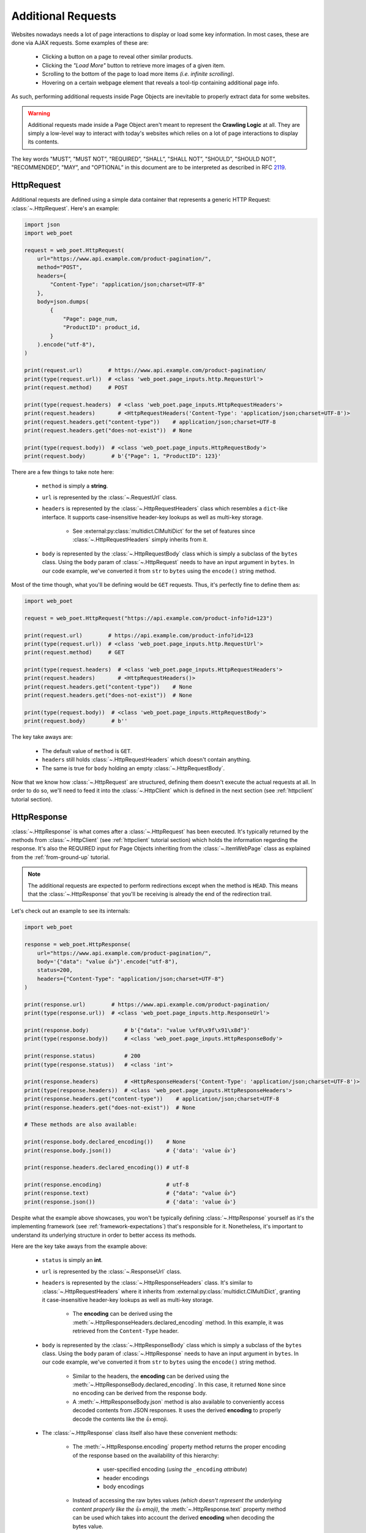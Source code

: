 .. _`advanced-requests`:

===================
Additional Requests
===================

Websites nowadays needs a lot of page interactions to display or load some key
information. In most cases, these are done via AJAX requests. Some examples of these are:

    * Clicking a button on a page to reveal other similar products.
    * Clicking the `"Load More"` button to retrieve more images of a given item.
    * Scrolling to the bottom of the page to load more items `(i.e. infinite scrolling)`.
    * Hovering on a certain webpage element that reveals a tool-tip containing
      additional page info.

As such, performing additional requests inside Page Objects are inevitable to
properly extract data for some websites.

.. warning::

    Additional requests made inside a Page Object aren't meant to represent
    the **Crawling Logic** at all. They are simply a low-level way to interact
    with today's websites which relies on a lot of page interactions to display
    its contents.

The key words "MUST”, "MUST NOT”, "REQUIRED”, "SHALL”, "SHALL NOT”, "SHOULD”,
"SHOULD NOT”, "RECOMMENDED”, "MAY”, and "OPTIONAL” in this document are to be
interpreted as described in RFC `2119 <https://www.ietf.org/rfc/rfc2119.txt>`_.

.. _`httprequest-example`:

HttpRequest
===========

Additional requests are defined using a simple data container that represents
a generic HTTP Request: :class:`~.HttpRequest`. Here's an example:

.. code-block:: python

    import json
    import web_poet

    request = web_poet.HttpRequest(
        url="https://www.api.example.com/product-pagination/",
        method="POST",
        headers={
            "Content-Type": "application/json;charset=UTF-8"
        },
        body=json.dumps(
            {
                "Page": page_num,
                "ProductID": product_id,
            }
        ).encode("utf-8"),
    )

    print(request.url)        # https://www.api.example.com/product-pagination/
    print(type(request.url))  # <class 'web_poet.page_inputs.http.RequestUrl'>
    print(request.method)     # POST

    print(type(request.headers)  # <class 'web_poet.page_inputs.HttpRequestHeaders'>
    print(request.headers)       # <HttpRequestHeaders('Content-Type': 'application/json;charset=UTF-8')>
    print(request.headers.get("content-type"))    # application/json;charset=UTF-8
    print(request.headers.get("does-not-exist"))  # None

    print(type(request.body))  # <class 'web_poet.page_inputs.HttpRequestBody'>
    print(request.body)        # b'{"Page": 1, "ProductID": 123}'

There are a few things to take note here:

    * ``method`` is simply a **string**.
    * ``url`` is represented by the :class:`~.RequestUrl` class.
    * ``headers`` is represented by the :class:`~.HttpRequestHeaders` class which
      resembles a ``dict``-like interface. It supports case-insensitive header-key
      lookups as well as multi-key storage.

        * See :external:py:class:`multidict.CIMultiDict` for the set of features
          since :class:`~.HttpRequestHeaders` simply inherits from it.

    * ``body`` is represented by the :class:`~.HttpRequestBody` class which is
      simply a subclass of the ``bytes`` class. Using the ``body`` param of
      :class:`~.HttpRequest` needs to have an input argument in ``bytes``. In our
      code example, we've converted it from ``str`` to ``bytes`` using the ``encode()``
      string method.

Most of the time though, what you'll be defining would be ``GET`` requests. Thus,
it's perfectly fine to define them as:

.. code-block:: python

    import web_poet

    request = web_poet.HttpRequest("https://api.example.com/product-info?id=123")

    print(request.url)        # https://api.example.com/product-info?id=123
    print(type(request.url))  # <class 'web_poet.page_inputs.http.RequestUrl'>
    print(request.method)     # GET

    print(type(request.headers)  # <class 'web_poet.page_inputs.HttpRequestHeaders'>
    print(request.headers)       # <HttpRequestHeaders()>
    print(request.headers.get("content-type"))    # None
    print(request.headers.get("does-not-exist"))  # None

    print(type(request.body))  # <class 'web_poet.page_inputs.HttpRequestBody'>
    print(request.body)        # b''

The key take aways are:

    * The default value of ``method`` is ``GET``.
    * ``headers`` still holds :class:`~.HttpRequestHeaders` which doesn't contain
      anything.
    * The same is true for ``body`` holding an empty :class:`~.HttpRequestBody`.

Now that we know how :class:`~.HttpRequest` are structured, defining them doesn't
execute the actual requests at all. In order to do so, we'll need to feed it into
the :class:`~.HttpClient` which is defined in the next section (see
:ref:`httpclient` tutorial section).

HttpResponse
============

:class:`~.HttpResponse` is what comes after a :class:`~.HttpRequest` has been
executed. It's typically returned by the methods from :class:`~.HttpClient` (see
:ref:`httpclient` tutorial section) which holds the information regarding the response.
It's also the REQUIRED input for Page Objects inheriting from the :class:`~.ItemWebPage`
class as explained from the :ref:`from-ground-up` tutorial.

.. note::

    The additional requests are expected to perform redirections except when the
    method is ``HEAD``. This means that the :class:`~.HttpResponse` that you'll
    be receiving is already the end of the redirection trail.

Let's check out an example to see its internals:

.. code-block:: python

    import web_poet

    response = web_poet.HttpResponse(
        url="https://www.api.example.com/product-pagination/",
        body='{"data": "value 👍"}'.encode("utf-8"),
        status=200,
        headers={"Content-Type": "application/json;charset=UTF-8"}
    )

    print(response.url)        # https://www.api.example.com/product-pagination/
    print(type(response.url))  # <class 'web_poet.page_inputs.http.ResponseUrl'>

    print(response.body)           # b'{"data": "value \xf0\x9f\x91\x8d"}'
    print(type(response.body))     # <class 'web_poet.page_inputs.HttpResponseBody'>

    print(response.status)         # 200
    print(type(response.status))   # <class 'int'>

    print(response.headers)        # <HttpResponseHeaders('Content-Type': 'application/json;charset=UTF-8')>
    print(type(response.headers))  # <class 'web_poet.page_inputs.HttpResponseHeaders'>
    print(response.headers.get("content-type"))    # application/json;charset=UTF-8
    print(response.headers.get("does-not-exist"))  # None

    # These methods are also available:

    print(response.body.declared_encoding())    # None
    print(response.body.json())                 # {'data': 'value 👍'}

    print(response.headers.declared_encoding()) # utf-8

    print(response.encoding)                    # utf-8
    print(response.text)                        # {"data": "value 👍"}
    print(response.json())                      # {'data': 'value 👍'}

Despite what the example above showcases, you won't be typically defining
:class:`~.HttpResponse` yourself as it's the implementing framework (see
:ref:`framework-expectations`) that's responsible for it. Nonetheless, it's
important to understand its underlying structure in order to better access its
methods.

Here are the key take aways from the example above:

    * ``status`` is simply an **int**.
    * ``url`` is represented by the :class:`~.ResponseUrl` class.
    * ``headers`` is represented by the :class:`~.HttpResponseHeaders` class.
      It's similar to :class:`~.HttpRequestHeaders` where it inherits from
      :external:py:class:`multidict.CIMultiDict`, granting it case-insensitive
      header-key lookups as well as multi-key storage.

        * The **encoding** can be derived using the :meth:`~.HttpResponseHeaders.declared_encoding`
          method. In this example, it was retrieved from the ``Content-Type`` header.

    * ``body`` is represented by the :class:`~.HttpResponseBody` class which is
      simply a subclass of the ``bytes`` class. Using the ``body`` param of
      :class:`~.HttpResponse` needs to have an input argument in ``bytes``. In our
      code example, we've converted it from ``str`` to ``bytes`` using the ``encode()``
      string method.

        * Similar to the headers, the **encoding** can be derived using the
          :meth:`~.HttpResponseBody.declared_encoding`. In this case, it returned
          ``None`` since no encoding can be derived from the response body.
        * A :meth:`~.HttpResponseBody.json` method is also available to conveniently
          access decoded contents from JSON responses. It uses the derived **encoding**
          to properly decode the contents like the 👍 emoji.

    * The :class:`~.HttpResponse` class itself also have these convenient methods:

        * The :meth:`~.HttpResponse.encoding` property method returns the proper
          encoding of the response based on the availability of this hierarchy:

            * user-specified encoding (`using the` ``_encoding`` `attribute`)
            * header encodings
            * body encodings

        * Instead of accessing the raw bytes values `(which doesn't represent the
          underlying content properly like the` 👍 `emoji)`, the :meth:`~.HttpResponse.text`
          property method can be used which takes into account the derived **encoding**
          when decoding the bytes value.
        * The :meth:`~.HttpResponse.json` method is available as a shortcut to
          :class:`~.HttpResponseBody`'s :meth:`~.HttpResponseBody.json` method.

We've only explored a JSON response as a result from an additional request. Let's
take a look at another example having an HTML response:

.. code-block:: python

    import web_poet

    response = web_poet.HttpResponse(
        url="https://www.api.example.com/product-pagination/",
        body=(
            '<html>'
            '  <head>'
            '    <title>Some page</title>'
            '    <meta http-equiv="Content-Type" content="text/html; charset=utf-8">'
            '  </head>'
            '  <body>Sample content 💯</body>'
            '</html>'
        ).encode("utf-8"),
        status=200,
        headers={}
    )

    print(response.headers.declared_encoding()) # None
    print(response.body.declared_encoding())    # utf-8
    print(response.encoding)                    # utf-8

    print(response.body.json())  # JSONDecodeError
    print(response.json())       # JSONDecodeError

    print(type(response.selector))  # <class 'parsel.selector.Selector'>

    print(response.selector.css("body ::text").get())     # Sample content 💯
    print(response.css("body ::text").get())              # Sample content 💯

    print(response.selector.xpath("//body/text()").get()) # Sample content 💯
    print(response.xpath("//body/text()").get())          # Sample content 💯

The key take aways for this example are:

    * The **encoding** is derived from the body inside the ``meta`` tags since the
      ``headers`` is empty for this example.
    * Since we now have an HTML response, using :meth:`~.HttpResponseBody.json`
      method would raise a ``JSONDecodeError`` as a JSON document cannot be
      parsed from it.
    * The :meth:`~.HttpResponse.selector` property method returns an instance of
      :external:py:class:`parsel.selector.Selector` which allows parsing via
      :meth:`~.HttpResponse.css` and :meth:`~.HttpResponse.xpath` calls.

        * At the same time, there's no need to call :meth:`~.HttpResponse.selector`
          each time as the :meth:`~.HttpResponse.css` and :meth:`~.HttpResponse.xpath`
          are already conveniently available.


.. _`httpclient`:

HttpClient
==========

The main interface for executing additional requests would be :class:`~.HttpClient`.
It also has full support for :mod:`asyncio` enabling developers to perform 
additional requests asynchronously using :py:func:`asyncio.gather`,
:py:func:`asyncio.wait`, etc. This means that :mod:`asyncio` could be used anywhere
inside the Page Object, including the :meth:`~.ItemPage.to_item` method.

In the previous section, we've explored how :class:`~.HttpRequest` is defined.
Let's see a few quick examples to see how to execute additional requests using
the :class:`~.HttpClient`.

Executing a HttpRequest instance
--------------------------------

.. code-block:: python

    import attrs
    import web_poet


    @attrs.define
    class ProductPage(web_poet.ItemWebPage):
        http_client: web_poet.HttpClient

        async def to_item(self):
            item = {
                "url": self.url,
                "name": self.css("#main h3.name ::text").get(),
                "product_id": self.css("#product ::attr(product-id)").get(),
            }

            # Simulates clicking on a button that says "View All Images"
            request = web_poet.HttpRequest(f"https://api.example.com/v2/images?id={item['product_id']}")
            response: web_poet.HttpResponse = await self.http_client.execute(request)

            item["images"] = response.css(".product-images img::attr(src)").getall()
            return item

As the example suggests, we're performing an additional request that allows us
to extract more images in a product page that might not be otherwise be possible.
This is because in order to do so, an additional button needs to be clicked
which fetches the complete set of product images via AJAX.

There are a few things to take note of this example:

    * Recall from the :ref:`httprequest-example` tutorial section that the
      default method is ``GET``. Thus, the ``method`` parameter can be omitted
      for simple ``GET`` requests.
    * We're now using the ``async/await`` syntax inside the :meth:`~.ItemPage.to_item`
      method.
    * The response from the additional request is of type :class:`~.HttpResponse`.

.. tip::

    Check out the :ref:`http-batch-request-example` tutorial section to see how
    to execute a group of :class:`~.HttpRequest` in batch.

Fortunately, there are already some quick shortcuts on how to perform single
additional requests using the :meth:`~.HttpClient.request`, :meth:`~.HttpClient.get`,
and :meth:`~.HttpClient.post` methods of :class:`~.HttpClient`. These already
define the :class:`~.HttpRequest` and executes it as well.

.. _`httpclient-get-example`:

A simple ``GET`` request
------------------------

Let's use the example from the previous section and use the :meth:`~.HttpClient.get`
method on it.

.. code-block:: python

    import attrs
    import web_poet


    @attrs.define
    class ProductPage(web_poet.ItemWebPage):
        http_client: web_poet.HttpClient

        async def to_item(self):
            item = {
                "url": self.url,
                "name": self.css("#main h3.name ::text").get(),
                "product_id": self.css("#product ::attr(product-id)").get(),
            }

            # Simulates clicking on a button that says "View All Images"
            response: web_poet.HttpResponse = await self.http_client.get(
                f"https://api.example.com/v2/images?id={item['product_id']}"
            )
            item["images"] = response.css(".product-images img::attr(src)").getall()
            return item

There are a few things to take note in this example:

    * A ``GET`` request can be done via :class:`~.HttpClient`'s
      :meth:`~.HttpClient.get` method.
    * There was no need to instantiate a :class:`~.HttpRequest` since :meth:`~.HttpClient.get`
      already handles it before executing the request.

.. _`request-post-example`:

A ``POST`` request with `header` and `body`
-------------------------------------------

Let's see another example which needs ``headers`` and ``body`` data to process
additional requests.

In this example, we'll paginate related items in a carousel. These are
usually lazily loaded by the website to reduce the amount of information
rendered in the DOM that might not otherwise be viewed by all users anyway.

Thus, additional requests inside the Page Object are typically needed for it:

.. code-block:: python

    import attrs
    import web_poet


    @attrs.define
    class ProductPage(web_poet.ItemWebPage):
        http_client: web_poet.HttpClient

        async def to_item(self):
            item = {
                "url": self.url,
                "name": self.css("#main h3.name ::text").get(),
                "product_id": self.css("#product ::attr(product-id)").get(),
                "related_product_ids": self.parse_related_product_ids(self),
            }

            # Simulates "scrolling" through a carousel that loads related product items
            response: web_poet.HttpResponse = await self.http_client.post(
                url="https://www.api.example.com/related-products/",
                headers={
                    "Content-Type": "application/json;charset=UTF-8"
                },
                body=json.dumps(
                    {
                        "Page": 2,
                        "ProductID": item["product_id"],
                    }
                ).encode("utf-8"),
            )
            item["related_product_ids"].extend(self.parse_related_product_ids(response))
            return item

        @staticmethod
        def parse_related_product_ids(response_page) -> List[str]:
            return response_page.css("#main .related-products ::attr(product-id)").getall()

Here's the key takeaway in this example:

    * Similar to :class:`~.HttpClient`'s :meth:`~.HttpClient.get` method,
      a :meth:`~.HttpClient.post` method is also available that's
      typically used to submit forms.

Other Single Requests
---------------------

The :meth:`~.HttpClient.get` and :meth:`~.HttpClient.post` methods are merely
quick shortcuts for :meth:`~.HttpClient.request`:

.. code-block:: python

    client = HttpClient()

    url = "https://api.example.com/v1/data"
    headers = {"Content-Type": "application/json;charset=UTF-8"}
    body = b'{"data": "value"}'

    # These are the same:
    client.get(url)
    client.request(url, method="GET")

    # The same goes for these:
    client.post(url, headers=headers, body=body)
    client.request(url, method="POST", headers=headers, body=body)

Thus, apart from the common ``GET`` and ``POST`` HTTP methods, you can use 
:meth:`~.HttpClient.request` for them (`e.g.` ``HEAD``, ``PUT``, ``DELETE``, etc).

.. _`http-batch-request-example`:

Batch requests
--------------

We can also choose to process requests by **batch** instead of sequentially or 
one by one (e.g. using :meth:`~.HttpClient.execute`). The :meth:`~.HttpClient.batch_execute`
method can be used for this which accepts an arbitrary number of :class:`~.HttpRequest`
instances.

Let's modify the example in the previous section to see how it can be done.

The difference for this code example from the previous section is that we're
increasing the pagination from only the **2nd page** into the **10th page**.
Instead of calling a single :meth:`~.HttpClient.post` method, we're creating a
list of :class:`~.HttpRequest` to be executed in batch using the
:meth:`~.HttpClient.batch_execute` method.

.. code-block:: python

    from typing import List

    import attrs
    import web_poet


    @attrs.define
    class ProductPage(web_poet.ItemWebPage):
        http_client: web_poet.HttpClient

        default_pagination_limit = 10

        async def to_item(self):
            item = {
                "url": self.url,
                "name": self.css("#main h3.name ::text").get(),
                "product_id": self.css("#product ::attr(product-id)").get(),
                "related_product_ids": self.parse_related_product_ids(self),
            }

            requests: List[web_poet.HttpRequest] = [
                self.create_request(item["product_id"], page_num=page_num)
                for page_num in range(2, self.default_pagination_limit)
            ]
            responses: List[web_poet.HttpResponse] = await self.http_client.batch_execute(*requests)
            related_product_ids = [
                id_
                for response in responses
                for product_ids in self.parse_related_product_ids(response)
                for id_ in product_ids
            ]

            item["related_product_ids"].extend(related_product_ids)
            return item

        def create_request(self, product_id, page_num=2):
            # Simulates "scrolling" through a carousel that loads related product items
            return web_poet.HttpRequest(
                url="https://www.api.example.com/product-pagination/",
                method="POST",
                headers={
                    "Content-Type": "application/json;charset=UTF-8"
                },
                body=json.dumps(
                    {
                        "Page": page_num,
                        "ProductID": product_id,
                    }
                ).encode("utf-8"),
            )

        @staticmethod
        def parse_related_product_ids(response_page) -> List[str]:
            return response_page.css("#main .related-products ::attr(product-id)").getall()

The key takeaways for this example are:

    * An :class:`~.HttpRequest` can be instantiated to represent a Generic HTTP Request.
      It only contains the HTTP Request information for now and isn't executed yet.
      This is useful for creating factory methods to help create requests without any
      download execution at all.
    * :class:`~.HttpClient` has a :meth:`~.HttpClient.batch_execute` method that
      can process a list of :class:`~.HttpRequest` instances asynchronously together.

.. tip::

    The :meth:`~.HttpClient.batch_execute` method can accept different varieties
    of :class:`~.HttpRequest` that MAY NOT be related with one another. For
    example, it could be a mixture of ``GET`` and ``POST`` requests or even
    representing requests for various parts of the page altogether.

    Processing the additional requests in batch is useful since it takes advantage
    of async execution which could be faster in certain cases `(assuming you're
    allowed to perform HTTP requests in parallel)`.

    Nonetheless, you can still use the :meth:`~.HttpClient.batch_execute` method
    to execute a single :class:`~.HttpRequest` instance.

.. note::

    The :meth:`~.HttpClient.batch_execute` method is a simple wrapper over
    :py:func:`asyncio.gather`. Developers are free to use other functionalities
    available inside :mod:`asyncio` to handle multiple requests.

    For example, :py:func:`asyncio.as_completed` can be used to process the
    first response from a group of requests as early as possible. However, the
    order could be shuffled.

.. _`exception-handling`:

Handling Exceptions in PO
=========================

Let's have a look at how we could handle exceptions when performing additional
requests inside Page Objects. For this example, let's improve the code snippet
from the previous subsection named: :ref:`httpclient-get-example`.

.. code-block:: python

    import logging

    import attrs
    import web_poet

    logger = logging.getLogger(__name__)


    @attrs.define
    class ProductPage(web_poet.ItemWebPage):
        http_client: web_poet.HttpClient

        async def to_item(self):
            item = {
                "url": self.url,
                "name": self.css("#main h3.name ::text").get(),
                "product_id": self.css("#product ::attr(product-id)").get(),
            }

            try:
                # Simulates clicking on a button that says "View All Images"
                response: web_poet.HttpResponse = await self.http_client.get(
                    f"https://api.example.com/v2/images?id={item['product_id']}"
                )
            except web_poet.exceptions.HttpRequestError as err:
                logger.warning(
                    f"Unable to request images for product ID '{item['product_id']}' "
                    f"using this request: {err.request}"
                )
            except web_poet.exceptions.HttpResponseError as err:
                logger.warning(
                    f"Received a {err.response.status} response status for product ID "
                    f"'{item['product_id']}' from this URL: {err.request.url}"
                )
            else:
                item["images"] = response.css(".product-images img::attr(src)").getall()

            return item

In this code example, the code became more resilient on cases where it wasn't
possible to retrieve more images using the website's public API. It could be
due to anything like `SSL errors`, `connection errors`, `page not found`, etc.

Using :class:`~.HttpClient` to execute requests raises exceptions with the base
class of type :class:`web_poet.exceptions.http.HttpError` irregardless of how
the HTTP Downloader is implemented. From our example above, we could've simply
used the :class:`web_poet.exceptions.http.HttpError` base error. However, it's
ambiguous in the sense that the error could originate during the HTTP Request
execution or when receiving the HTTP Response.

A more specific :class:`web_poet.exceptions.http.HttpRequestError` exception is
raised when the :class:`~.HttpRequest` was being handled while the
:class:`web_poet.exceptions.http.HttpResponseError` is raised when receiving
a response with an HTTP error. Notice from the example that the exceptions have
the attributes like ``request`` and ``response`` which are respective instance of
:class:`~.HttpRequest` and :class:`~.HttpResponse`. Accessing them would be useful
to debug and log the problems.

Note that :class:`web_poet.exceptions.http.HttpResponseError` only occurs when
receiving responses with status codes in the ``400-5xx`` range. However, this
behavior could be altered by using the ``allow_status`` param in the methods of
:class:`~.HttpClient`.

.. note::

    In the future, more specific exceptions which inherits from the base
    :class:`web_poet.exceptions.http.HttpError` exception would be available.
    This SHOULD enable developers writing Page Objects to properly identify what
    went wrong and act specifically based on the problem.

Let's take another example when executing requests in batch as opposed to using
single requests via these methods of the :class:`~.HttpClient`: 
:meth:`~.HttpClient.request`, :meth:`~.HttpClient.get`, and :meth:`~.HttpClient.post`.

For this example, let's improve the code snippet from the previous subsection named:
:ref:`http-batch-request-example`.

.. code-block:: python

    import logging
    from typing import List, Union

    import attrs
    import web_poet


    @attrs.define
    class ProductPage(web_poet.ItemWebPage):
        http_client: web_poet.HttpClient

        default_pagination_limit = 10

        async def to_item(self):
            item = {
                "url": self.url,
                "name": self.css("#main h3.name ::text").get(),
                "product_id": self.css("#product ::attr(product-id)").get(),
                "related_product_ids": self.parse_related_product_ids(self),
            }

            requests: List[web_poet.HttpRequest] = [
                self.create_request(item["product_id"], page_num=page_num)
                for page_num in range(2, self.default_pagination_limit)
            ]

            try:
                responses: List[web_poet.HttpResponse] = await self.http_client.batch_execute(*requests)
            except web_poet.exceptions.HttpError:
                logger.warning(
                    f"Unable to request for more related products for product ID: {item['product_id']}"
                )
            else:
                related_product_ids = []
                for response in responses:
                    related_product_ids.extend(
                        [
                            id_
                            for product_ids in self.parse_related_product_ids(response)
                            for id_ in product_ids
                        ]
                    )
                item["related_product_ids"].extend(related_product_ids)

            return item

        def create_request(self, product_id, page_num=2):
            # Simulates "scrolling" through a carousel that loads related product items
            return web_poet.HttpRequest(
                url="https://www.api.example.com/product-pagination/",
                method="POST",
                headers={
                    "Content-Type": "application/json;charset=UTF-8"
                },
                body=json.dumps(
                    {
                        "Page": page_num,
                        "ProductID": product_id,
                    }
                ).encode("utf-8"),
            )

        @staticmethod
        def parse_related_product_ids(response_page) -> List[str]:
            return response_page.css("#main .related-products ::attr(product-id)").getall()

Handling exceptions using :meth:`~.HttpClient.batch_execute` remains largely the same.
However, the main difference is that you may be wasting perfectly good responses just
because a single request from the batch ruined it. Notice that we're using the base
exception class of :class:`web_poet.exceptions.http.HttpError` to account for any
type of errors, both during the HTTP Request execution and when receiving the
response.

An alternative approach would be salvaging good responses altogether. For example, you've
sent out 10 :class:`~.HttpRequest` and only 1 of them had an exception during processing.
You can still get the data from 9 of the :class:`~.HttpResponse` by passing the parameter
``return_exceptions=True`` to :meth:`~.HttpClient.batch_execute`.

This means that any exceptions raised during the HTTP execution are returned alongside any
of the successful responses. The return type of :meth:`~.HttpClient.batch_execute` could
be a mixture of :class:`~.HttpResponse` and :class:`web_poet.exceptions.http.HttpError`
(*and its exception subclasses*).

Here's an example:

.. code-block:: python

    # Revised code snippet from the to_item() method

    requests: List[web_poet.HttpRequest] = [
        self.create_request(item["product_id"], page_num=page_num)
        for page_num in range(2, self.default_pagination_limit)
    ]

    responses: List[Union[web_poet.HttpResponse, web_poet.exceptions.HttpError]] = (
        await self.http_client.batch_execute(*requests, return_exceptions=True)
    )

    related_product_ids = []
    for i, response in enumerate(responses):
        if isinstance(response, web_poet.exceptions.HttpError):
            logger.warning(
                f"Unable to request related products for product ID '{item['product_id']}' "
                f"using this request: {requests[i]}. Reason: {response}."
            )
            continue
        related_product_ids.extend(
            [
                id_
                for product_ids in self.parse_related_product_ids(response)
                for id_ in product_ids
            ]
        )

    item["related_product_ids"].extend(related_product_ids)
    return item

From the example above, we're now checking the list of responses to see if any
exceptions are included in it. If so, we're simply logging it down and ignoring
it. In this way, perfectly good responses can still be processed through.


.. _framework-expectations:

Framework Expectations
======================

In the earlier sections, the tutorial was primarily focused on how Page Object
developers could use additional requests using the **web-poet**'s built-in
functionalities. However, as the docs have repeatedly mentioned, **web-poet**
doesn't know how to execute any of these HTTP requests at all. It would be
up to the framework that's handling **web-poet** to do so.

In this section, we'll explore the guidelines for how frameworks MUST use
**web-poet**. If you're a Page Object developer, you can skip this part as it
mostly discusses the internals. However, reading through this section could
render a better understanding of **web-poet** as a whole.

.. _advanced-downloader-impl:

Providing the Downloader 
------------------------

Please note that on its own, :class:`~.HttpClient` doesn't do anything. It doesn't
know how to execute the request on its own. Thus, for frameworks or projects
wanting to use additional requests in Page Objects, they need to set the
implementation on how to execute an :class:`~.HttpRequest`.

For more info on this, kindly read the API Specifications for :class:`~.HttpClient`.

In any case, frameworks that wish to support **web-poet** could provide the
HTTP downloader implementation in two ways:

.. _setup-contextvars:

1. Context Variable
*******************

:mod:`contextvars` is natively supported in :mod:`asyncio` in order to set and
access context-aware values. This means that the framework using **web-poet**
can assign the request downloader implementation using the :mod:`contextvars`
instance named ``web_poet.request_downloader_var``.

This can be set using:

.. code-block:: python

    import attrs
    import web_poet

    async def request_implementation(req: web_poet.HttpRequest) -> web_poet.HttpResponse:
        ...


    def create_http_client():
        return web_poet.HttpClient()


    @attrs.define
    class SomePage(web_poet.ItemWebPage):
        http_client: web_poet.HttpClient

        async def to_item(self):
            ...

    # Once this is set, the ``request_implementation`` becomes available to
    # all instances of HttpClient, unless HttpClient is created with
    # ``request_downloader`` argument
    # (see #2 Dependency Injection example below).
    web_poet.request_downloader_var.set(request_implementation)

    # Assume that it's constructed with the necessary arguments taken somewhere.
    response = web_poet.HttpResponse(...)

    page = SomePage(response=response, http_client=create_http_client())
    item = await page.to_item()

When the ``web_poet.request_downloader_var`` contextvar is set,
:class:`~.HttpClient` instances use it by default.

.. warning::

    If no value for ``web_poet.request_downloader_var`` is set, then a
    :class:`~.RequestDownloaderVarError` is raised. However, no exception is
    raised if **option 2** below is used.


2. Dependency Injection
***********************

The framework using **web-poet** MAY be using other libraries which doesn't
have a full support to :mod:`contextvars` `(e.g. Twisted)`. With that, an
alternative approach would be to supply the request downloader implementation
when creating an :class:`~.HttpClient` instance:

.. code-block:: python

    import attrs
    import web_poet

    async def request_implementation(req: web_poet.HttpRequest) -> web_poet.HttpResponse:
        ...

    def create_http_client():
        return web_poet.HttpClient(request_downloader=request_implementation)


    @attrs.define
    class SomePage(web_poet.ItemWebPage):
        http_client: web_poet.HttpClient

        async def to_item(self):
            ...

    # Assume that it's constructed with the necessary arguments taken somewhere.
    response = web_poet.HttpResponse(...)

    page = SomePage(response=response, http_client=create_http_client())
    item = await page.to_item()

From the code sample above, we can see that every time an :class:`~.HttpClient`
is created for Page Objects needing an ``http_client``, the specific **request
implementation** from a given framework is injected to it.

Downloader Behavior
-------------------

The Downloader MUST be able to accept an instance of :class:`~.HttpRequest`
as the input and return an instance of :class:`~.HttpResponse`. This is important
in order to handle and represent generic HTTP operations. The only time that
it won't be returning :class:`~.HttpResponse` would be when it's raising exceptions
(see :ref:`framework-exception-handling`).

The Downloader MUST resolve Location-based **redirections** when the HTTP 
method is not ``HEAD``. In other words, for non-``HEAD`` requests the 
returned :class:`~.HttpResponse` must be the final response, after all redirects. 
For ``HEAD`` requests redirects MUST NOT be resolved. 

Lastly, the Downloader MUST support the ``async/await``
syntax in order to enable developers to perform additional requests asynchronously.

.. _framework-exception-handling:

Exception Handling
------------------

In the previous :ref:`exception-handling` section, we can see how Page Object
developers could use the exception classes built inside **web-poet** to handle
various ways additional requests MAY fail. In this section, we'll see the
rationale and ways the framework MUST be able to do that.

Rationale
*********

Frameworks that handle **web-poet** MUST be able to ensure that Page Objects
having additional requests using the :class:`~.HttpClient` is able to work in any
type of HTTP downloader implementation.

For example, in Python, the common HTTP libraries have different types of base
exceptions when something has ocurred:

    * `aiohttp.ClientError <https://docs.aiohttp.org/en/v3.8.1/client_reference.html?highlight=exceptions#aiohttp.ClientError>`_
    * `requests.RequestException <https://2.python-requests.org/en/master/api/#requests.RequestException>`_
    * `urllib.error.HTTPError <https://docs.python.org/3/library/urllib.error.html#urllib.error.HTTPError>`_

Imagine if Page Objects are **expected** to work in `different` backend implementations
like the ones above, then it would cause the code to look like:

.. code-block:: python

    import attrs
    import web_poet

    import aiohttp
    import requests
    import urllib


    @attrs.define
    class SomePage(web_poet.ItemWebPage):
        http_client: web_poet.HttpClient

        async def to_item(self):
            try:
                response = await self.http_client.get("...")
            except (aiohttp.ClientError, requests.RequestException, urllib.error.HTTPError):
                # handle the error here

Such code could turn messy in no time especially when the number of HTTP backends
that Page Objects SHOULD support are steadily increasing. Not to mention the 
plethora of exception types that HTTP libraries have. This means that Page
Objects aren't truly portable in different types of frameworks or environments.
Rather, they're only limited to work in the specific framework they're supported.

In order for Page Objects to easily work in different Downloader Implementations,
the framework that implements the HTTP Downloader backend MUST be able to raise
exceptions from the :mod:`web_poet.exceptions.http` module in lieu of the backend
specific ones `(e.g. aiohttp, requests, urllib, etc.)`.

This makes the code much simpler:

.. code-block:: python

    import attrs
    import web_poet


    @attrs.define
    class SomePage(web_poet.ItemWebPage):
        http_client: web_poet.HttpClient

        async def to_item(self):
            try:
                response = await self.http_client.get("...")
            except web_poet.exceptions.HttpError:
                # handle the error here

Expected behavior for Exceptions
********************************

All exceptions that the HTTP Downloader Implementation (see :ref:`advanced-downloader-impl`
doc section) explicitly raises when implementing it for **web-poet** MUST be
:class:`web_poet.exceptions.http.HttpError` *(or a subclass from it)*. 

For frameworks that implement and use **web-poet**, exceptions that ocurred when
handling the additional requests like `connection errors`, `TLS errors`, etc MUST
be replaced by :class:`web_poet.exceptions.http.HttpRequestError` by raising it
explicitly.

For responses that are not really errors like in the ``100-3xx`` status code range,
exception MUST NOT be raised at all. For responses with status codes in 
the ``400-5xx`` range, **web-poet** raises the :class:`web_poet.exceptions.http.HttpResponseError`
exception.

From this distinction, the framework MUST NOT raise :class:`web_poet.exceptions.http.HttpResponseError`
on its own at all, since the :class:`~.HttpClient` already handles that. 
